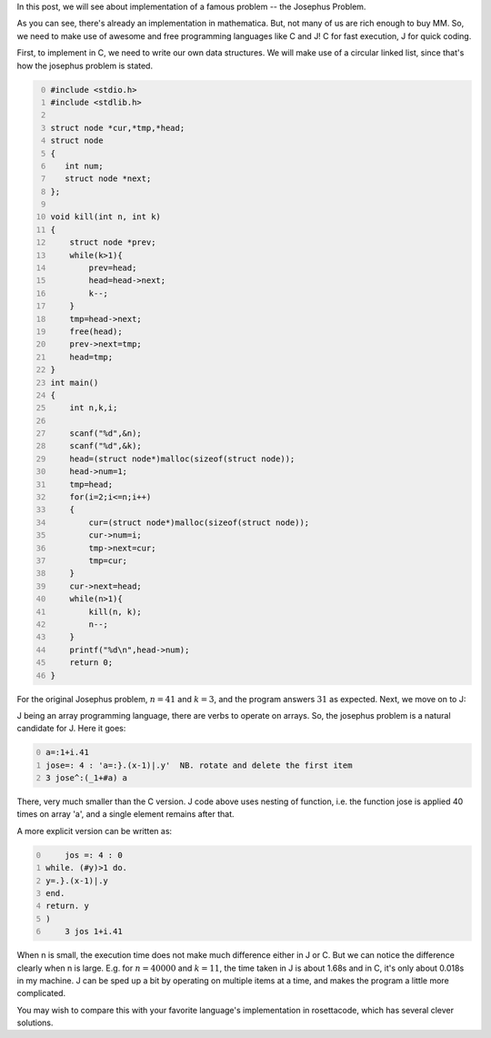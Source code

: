 .. title: Josephus problem -- C versus J
.. slug: josephus-problem-c-versus-j
.. date: 2014-03-26 12:00:59 UTC+05:30
.. tags: mathjax, C, J
.. category: 
.. link: 
.. description: 
.. type: text

In this post, we will see about implementation of a famous problem -- the Josephus Problem.

As you can see, there's already an implementation in mathematica. But, not many of us are rich enough to buy MM. So, we need to make use of awesome and free programming languages like C and J! C for fast execution, J for quick coding.

First, to implement in C, we need to write our own data structures. We will make use of a circular linked list, since that's how the josephus problem is stated.

.. code-block:: C
    :number-lines: 0

    #include <stdio.h>
    #include <stdlib.h>

    struct node *cur,*tmp,*head;
    struct node
    {
       int num;
       struct node *next;
    };

    void kill(int n, int k)
    {
        struct node *prev;
        while(k>1){
            prev=head;
            head=head->next;
            k--;
        }
        tmp=head->next;
        free(head);
        prev->next=tmp;
        head=tmp;
    }
    int main()
    {
        int n,k,i;

        scanf("%d",&n);
        scanf("%d",&k);
        head=(struct node*)malloc(sizeof(struct node));
        head->num=1;
        tmp=head;
        for(i=2;i<=n;i++)
        {
            cur=(struct node*)malloc(sizeof(struct node));
            cur->num=i;
            tmp->next=cur;
            tmp=cur;
        }
        cur->next=head;
        while(n>1){
            kill(n, k);
            n--;
        }
        printf("%d\n",head->num);
        return 0;
    }

For the original Josephus problem, :math:`n=41` and :math:`k=3`, and the program answers :math:`31` as expected.
Next, we move on to J:

J being an array programming language, there are verbs to operate on arrays. So, the josephus problem is a natural candidate for J. Here it goes:

.. code-block:: text
    :number-lines: 0

    a=:1+i.41
    jose=: 4 : 'a=:}.(x-1)|.y'  NB. rotate and delete the first item
    3 jose^:(_1+#a) a

There, very much smaller than the C version. J code above uses nesting of function, i.e. the function jose is applied 40 times on array 'a', and a single element remains after that.

A more explicit version can be written as:

.. code-block:: text
    :number-lines: 0

        jos =: 4 : 0
    while. (#y)>1 do.
    y=.}.(x-1)|.y
    end.
    return. y
    )
        3 jos 1+i.41

When n is small, the execution time does not make much difference either in J or C. But we can notice the difference clearly when n is large. E.g. for :math:`n=40000` and :math:`k=11`, the time taken in J is about 1.68s and in C, it's only about 0.018s in my machine. J can be sped up a bit by operating on multiple items at a time, and makes the program a little more complicated.

You may wish to compare this with your favorite language's implementation in rosettacode, which has several clever solutions.
